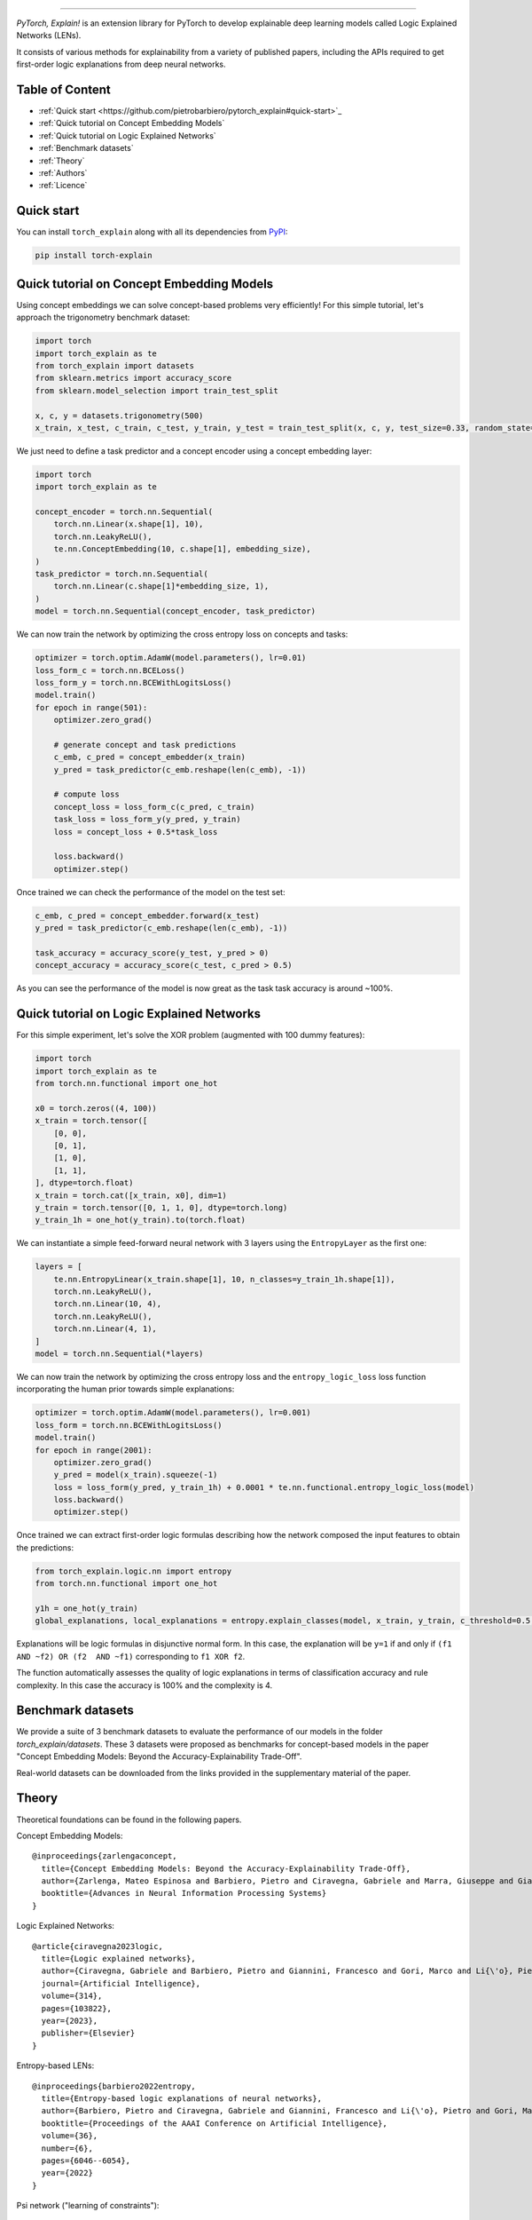 .. image:: https://raw.githubusercontent.com/pietrobarbiero/pytorch_explain/master/doc/_static/img/pye_logo_text_dark.svg
    :align: center
    :height: 100px
    :scale: 50 %



-------------



|Build|
|Coverage|

|Docs|
|Dependendencies|

|PyPI license|
|PyPI-version|


.. |Build| image:: https://img.shields.io/travis/com/pietrobarbiero/pytorch_explain?label=Master%20Build&style=for-the-badge
    :alt: Travis (.com)
    :target: https://app.travis-ci.com/github/pietrobarbiero/pytorch_explain

.. |Coverage| image:: https://img.shields.io/codecov/c/gh/pietrobarbiero/pytorch_explain?label=Test%20Coverage&style=for-the-badge
    :alt: Codecov
    :target: https://codecov.io/gh/pietrobarbiero/pytorch_explain

.. |Docs| image:: https://img.shields.io/readthedocs/pytorch_explain/latest?style=for-the-badge
    :alt: Read the Docs (version)
    :target: https://pytorch_explain.readthedocs.io/en/latest/

.. |Dependendencies| image:: https://img.shields.io/requires/github/pietrobarbiero/pytorch_explain?style=for-the-badge
    :alt: Requires.io
    :target: https://requires.io/github/pietrobarbiero/pytorch_explain/requirements/?branch=master

.. |PyPI license| image:: https://img.shields.io/pypi/l/torch_explain.svg?style=for-the-badge
   :target: https://pypi.org/project/torch-explain/

.. |PyPI-version| image:: https://img.shields.io/pypi/v/torch_explain?style=for-the-badge
    :alt: PyPI
    :target: https://pypi.org/project/torch-explain/

.. image:: https://zenodo.org/badge/356630474.svg
   :target: https://zenodo.org/badge/latestdoi/356630474


`PyTorch, Explain!` is an extension library for PyTorch to develop
explainable deep learning models called Logic Explained Networks (LENs).

It consists of various methods for explainability from a variety of published papers, including the APIs
required to get first-order logic explanations from deep neural networks.

Table of Content
-----------------
* :ref:`Quick start <https://github.com/pietrobarbiero/pytorch_explain#quick-start>`_
* :ref:`Quick tutorial on Concept Embedding Models`
* :ref:`Quick tutorial on Logic Explained Networks`
* :ref:`Benchmark datasets`
* :ref:`Theory`
* :ref:`Authors`
* :ref:`Licence`

Quick start
---------------

You can install ``torch_explain`` along with all its dependencies from
`PyPI <https://pypi.org/project/torch_explain/>`__:

.. code:: bash

    pip install torch-explain


Quick tutorial on Concept Embedding Models
-----------------------------------------------

Using concept embeddings we can solve concept-based problems very efficiently!
For this simple tutorial, let's approach the trigonometry benchmark dataset:

.. code:: python

    import torch
    import torch_explain as te
    from torch_explain import datasets
    from sklearn.metrics import accuracy_score
    from sklearn.model_selection import train_test_split

    x, c, y = datasets.trigonometry(500)
    x_train, x_test, c_train, c_test, y_train, y_test = train_test_split(x, c, y, test_size=0.33, random_state=42)

We just need to define a task predictor and a concept encoder using a
concept embedding layer:

.. code:: python

    import torch
    import torch_explain as te

    concept_encoder = torch.nn.Sequential(
        torch.nn.Linear(x.shape[1], 10),
        torch.nn.LeakyReLU(),
        te.nn.ConceptEmbedding(10, c.shape[1], embedding_size),
    )
    task_predictor = torch.nn.Sequential(
        torch.nn.Linear(c.shape[1]*embedding_size, 1),
    )
    model = torch.nn.Sequential(concept_encoder, task_predictor)

We can now train the network by optimizing the cross entropy loss
on concepts and tasks:

.. code:: python

    optimizer = torch.optim.AdamW(model.parameters(), lr=0.01)
    loss_form_c = torch.nn.BCELoss()
    loss_form_y = torch.nn.BCEWithLogitsLoss()
    model.train()
    for epoch in range(501):
        optimizer.zero_grad()

        # generate concept and task predictions
        c_emb, c_pred = concept_embedder(x_train)
        y_pred = task_predictor(c_emb.reshape(len(c_emb), -1))

        # compute loss
        concept_loss = loss_form_c(c_pred, c_train)
        task_loss = loss_form_y(y_pred, y_train)
        loss = concept_loss + 0.5*task_loss

        loss.backward()
        optimizer.step()

Once trained we can check the performance of the model on the test set:

.. code:: python

    c_emb, c_pred = concept_embedder.forward(x_test)
    y_pred = task_predictor(c_emb.reshape(len(c_emb), -1))

    task_accuracy = accuracy_score(y_test, y_pred > 0)
    concept_accuracy = accuracy_score(c_test, c_pred > 0.5)

As you can see the performance of the model is now great as the task
task accuracy is around ~100%.


Quick tutorial on Logic Explained Networks
---------------------------------------------

For this simple experiment, let's solve the XOR problem
(augmented with 100 dummy features):

.. code:: python

    import torch
    import torch_explain as te
    from torch.nn.functional import one_hot

    x0 = torch.zeros((4, 100))
    x_train = torch.tensor([
        [0, 0],
        [0, 1],
        [1, 0],
        [1, 1],
    ], dtype=torch.float)
    x_train = torch.cat([x_train, x0], dim=1)
    y_train = torch.tensor([0, 1, 1, 0], dtype=torch.long)
    y_train_1h = one_hot(y_train).to(torch.float)

We can instantiate a simple feed-forward neural network
with 3 layers using the ``EntropyLayer`` as the first one:

.. code:: python

    layers = [
        te.nn.EntropyLinear(x_train.shape[1], 10, n_classes=y_train_1h.shape[1]),
        torch.nn.LeakyReLU(),
        torch.nn.Linear(10, 4),
        torch.nn.LeakyReLU(),
        torch.nn.Linear(4, 1),
    ]
    model = torch.nn.Sequential(*layers)

We can now train the network by optimizing the cross entropy loss and the
``entropy_logic_loss`` loss function incorporating the human prior towards
simple explanations:

.. code:: python

    optimizer = torch.optim.AdamW(model.parameters(), lr=0.001)
    loss_form = torch.nn.BCEWithLogitsLoss()
    model.train()
    for epoch in range(2001):
        optimizer.zero_grad()
        y_pred = model(x_train).squeeze(-1)
        loss = loss_form(y_pred, y_train_1h) + 0.0001 * te.nn.functional.entropy_logic_loss(model)
        loss.backward()
        optimizer.step()

Once trained we can extract first-order logic formulas describing
how the network composed the input features to obtain the predictions:

.. code:: python

    from torch_explain.logic.nn import entropy
    from torch.nn.functional import one_hot

    y1h = one_hot(y_train)
    global_explanations, local_explanations = entropy.explain_classes(model, x_train, y_train, c_threshold=0.5, y_threshold=0.)

Explanations will be logic formulas in disjunctive normal form.
In this case, the explanation will be ``y=1`` if and only if ``(f1 AND ~f2) OR (f2  AND ~f1)``
corresponding to ``f1 XOR f2``.

The function automatically assesses the quality of logic explanations in terms
of classification accuracy and rule complexity.
In this case the accuracy is 100% and the complexity is 4.


Benchmark datasets
-------------------------

We provide a suite of 3 benchmark datasets to evaluate the performance of our models
in the folder `torch_explain/datasets`. These 3 datasets were proposed as benchmarks
for concept-based models in the paper "Concept Embedding Models: Beyond the Accuracy-Explainability Trade-Off".

Real-world datasets can be downloaded from the links provided in the supplementary material of the paper.


Theory
--------
Theoretical foundations can be found in the following papers.

Concept Embedding Models::

    @inproceedings{zarlengaconcept,
      title={Concept Embedding Models: Beyond the Accuracy-Explainability Trade-Off},
      author={Zarlenga, Mateo Espinosa and Barbiero, Pietro and Ciravegna, Gabriele and Marra, Giuseppe and Giannini, Francesco and Diligenti, Michelangelo and Shams, Zohreh and Precioso, Frederic and Melacci, Stefano and Weller, Adrian and others},
      booktitle={Advances in Neural Information Processing Systems}
    }

Logic Explained Networks::

    @article{ciravegna2023logic,
      title={Logic explained networks},
      author={Ciravegna, Gabriele and Barbiero, Pietro and Giannini, Francesco and Gori, Marco and Li{\'o}, Pietro and Maggini, Marco and Melacci, Stefano},
      journal={Artificial Intelligence},
      volume={314},
      pages={103822},
      year={2023},
      publisher={Elsevier}
    }

Entropy-based LENs::

    @inproceedings{barbiero2022entropy,
      title={Entropy-based logic explanations of neural networks},
      author={Barbiero, Pietro and Ciravegna, Gabriele and Giannini, Francesco and Li{\'o}, Pietro and Gori, Marco and Melacci, Stefano},
      booktitle={Proceedings of the AAAI Conference on Artificial Intelligence},
      volume={36},
      number={6},
      pages={6046--6054},
      year={2022}
    }

Psi network ("learning of constraints")::

    @inproceedings{ciravegna2020constraint,
      title={A Constraint-Based Approach to Learning and Explanation.},
      author={Ciravegna, Gabriele and Giannini, Francesco and Melacci, Stefano and Maggini, Marco and Gori, Marco},
      booktitle={AAAI},
      pages={3658--3665},
      year={2020}
    }

Learning with constraints::

    @inproceedings{marra2019lyrics,
      title={LYRICS: A General Interface Layer to Integrate Logic Inference and Deep Learning},
      author={Marra, Giuseppe and Giannini, Francesco and Diligenti, Michelangelo and Gori, Marco},
      booktitle={Joint European Conference on Machine Learning and Knowledge Discovery in Databases},
      pages={283--298},
      year={2019},
      organization={Springer}
    }

Constraints theory in machine learning::

    @book{gori2017machine,
      title={Machine Learning: A constraint-based approach},
      author={Gori, Marco},
      year={2017},
      publisher={Morgan Kaufmann}
    }


Authors
-------

* `Pietro Barbiero <http://www.pietrobarbiero.eu/>`__, University of Cambridge, UK.
* Mateo Espinosa Zarlenga, University of Cambridge, UK.
* Steve Azzolin, University of Trento, IT.
* Francesco Giannini, University of Florence, IT.
* Gabriele Ciravegna, University of Florence, IT.
* Dobrik Georgiev, University of Cambridge, UK.


Licence
-------

Copyright 2020 Pietro Barbiero, Mateo Espinosa Zarlenga, Steve Azzolin, Francesco Giannini, Gabriele Ciravegna, and Dobrik Georgiev.

Licensed under the Apache License, Version 2.0 (the "License"); you may
not use this file except in compliance with the License. You may obtain
a copy of the License at: http://www.apache.org/licenses/LICENSE-2.0.

Unless required by applicable law or agreed to in writing, software
distributed under the License is distributed on an "AS IS" BASIS,
WITHOUT WARRANTIES OR CONDITIONS OF ANY KIND, either express or implied.

See the License for the specific language governing permissions and
limitations under the License.
